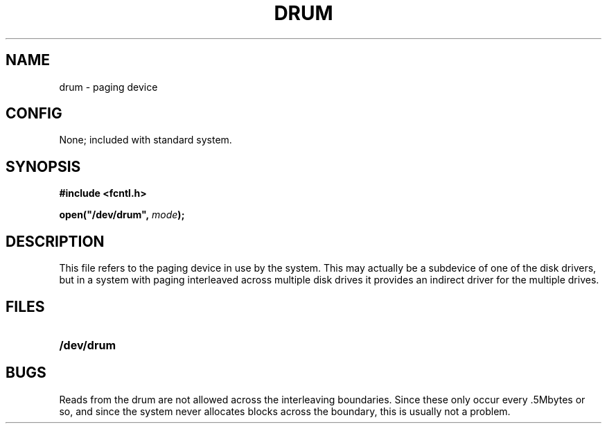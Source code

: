 .\" @(#)drum.4 1.1 92/07/30 SMI; from UCB 4.2
.TH DRUM 4 "24 November 1987"
.SH NAME
drum \- paging device
.SH CONFIG
None; included with standard system.
.SH SYNOPSIS
.ft B
.nf
#include <fcntl.h>

open("/dev/drum", \fImode\fB);
.ft R
.fi
.SH DESCRIPTION
.IX  "drum device"  ""  "\fLdrum\fP \(em paging device"  ""  PAGE START
.IX  "paging device"  ""  "paging device \(em \fLdrum\fP"  ""  PAGE START
.LP
This file refers to the paging device in use
by the system.  This may actually be a subdevice
of one of the disk drivers, but in a system with
paging interleaved across multiple disk drives
it provides an indirect driver for the multiple drives.
.SH FILES
.PD 0
.TP 20
.B /dev/drum
.PD
.SH BUGS
.LP
Reads from the drum are not allowed across
the interleaving boundaries.
Since these only occur every .5Mbytes or so,
and since the system never allocates blocks
across the boundary, this is usually not a problem.
.IX  "drum device"  ""  "\fLdrum\fP \(em paging device"  ""  PAGE END
.IX  "paging device"  ""  "paging device \(em \fLdrum\fP"  ""  PAGE END
